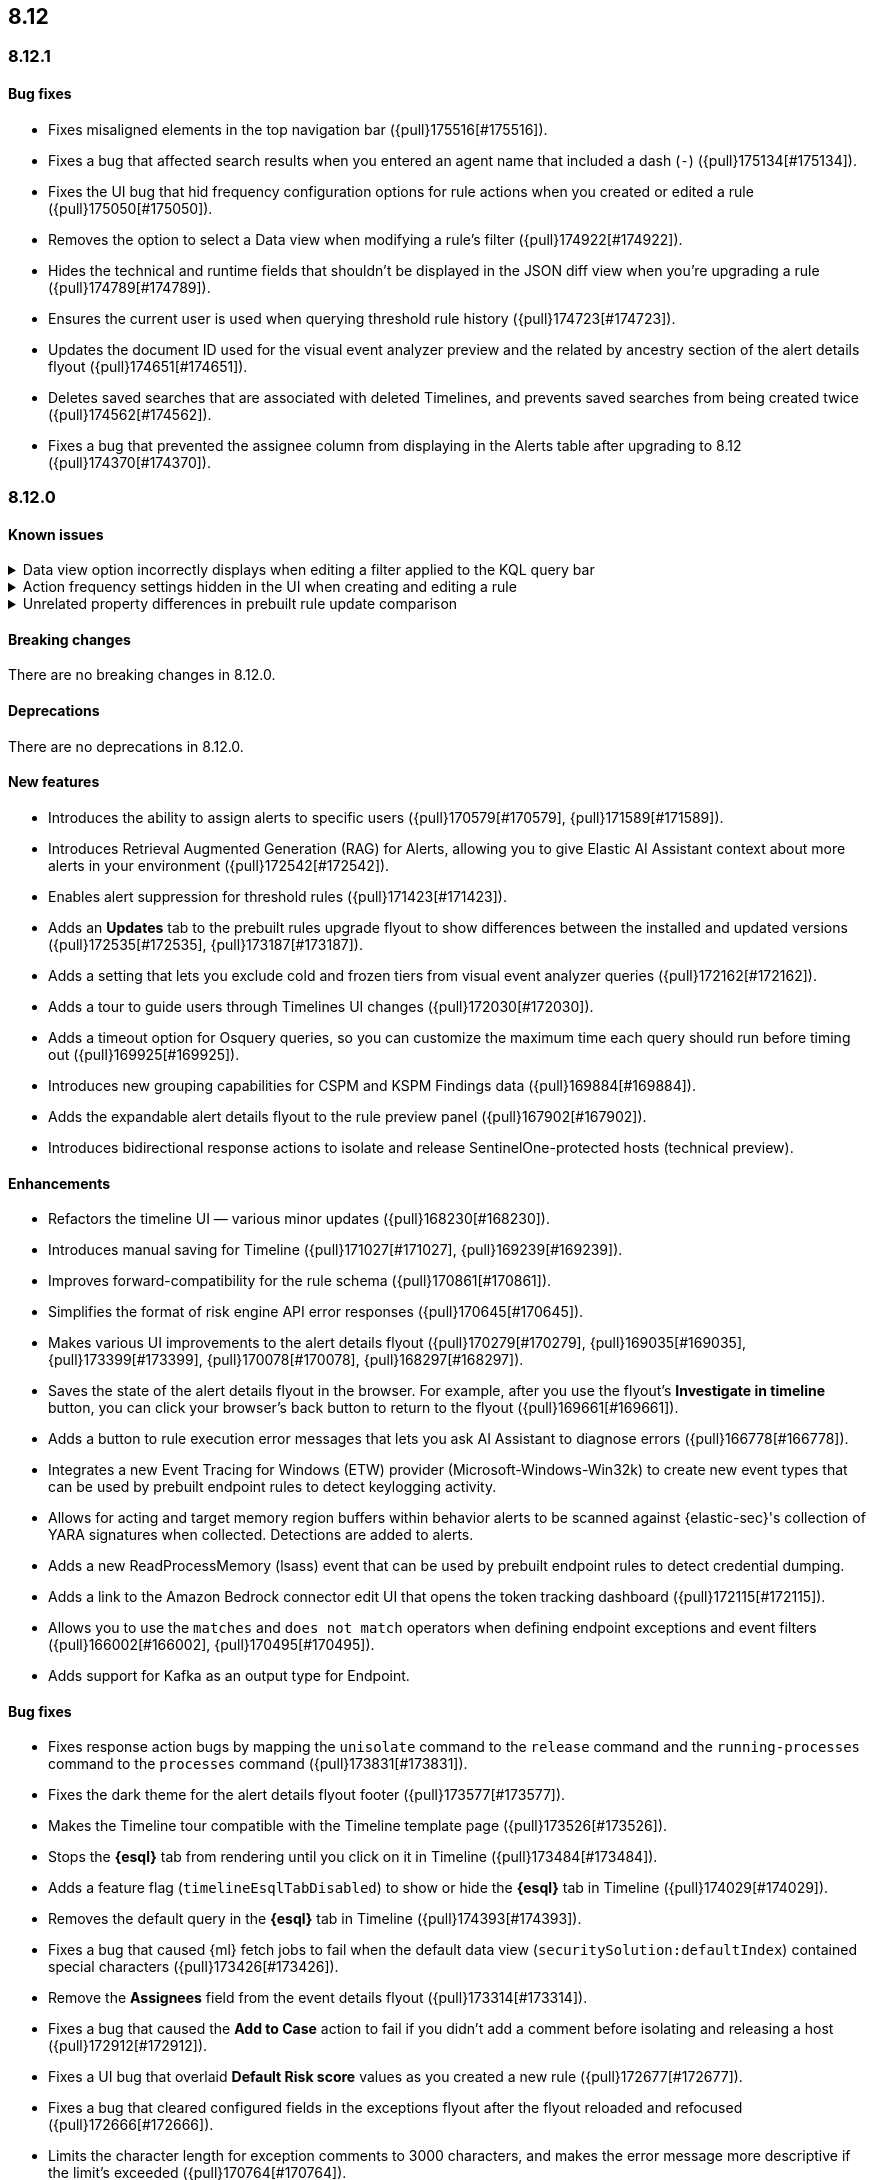 [[release-notes-header-8.12.0]]
== 8.12

[discrete]
[[release-notes-8.12.1]]
=== 8.12.1

[discrete]
[[bug-fixes-8.12.1]]
==== Bug fixes
* Fixes misaligned elements in the top navigation bar ({pull}175516[#175516]).
* Fixes a bug that affected search results when you entered an agent name that included a dash (`-`) ({pull}175134[#175134]).
* Fixes the UI bug that hid frequency configuration options for rule actions when you created or edited a rule ({pull}175050[#175050]).
* Removes the option to select a Data view when modifying a rule's filter ({pull}174922[#174922]).
* Hides the technical and runtime fields that shouldn't be displayed in the JSON diff view when you're upgrading a rule ({pull}174789[#174789]).
* Ensures the current user is used when querying threshold rule history ({pull}174723[#174723]).
* Updates the document ID used for the visual event analyzer preview and the related by ancestry section of the alert details flyout ({pull}174651[#174651]).
* Deletes saved searches that are associated with deleted Timelines, and prevents saved searches from being created twice ({pull}174562[#174562]).
* Fixes a bug that prevented the assignee column from displaying in the Alerts table after upgrading to 8.12 ({pull}174370[#174370]).

[discrete]
[[release-notes-8.12.0]]
=== 8.12.0

[discrete]
[[known-issue-8.12.0]]
==== Known issues

// tag::known-issue-173958[]
[discrete]
.Data view option incorrectly displays when editing a filter applied to the KQL query bar 
[%collapsible]
====
*Details* +
When editing the Alerts page KQL query bar filter or editing the KQL query bar filter on the rule edit page, you might encounter a UI bug requiring you to select a data view to proceed. 

*Workaround* +
Select the **Edit the query filter using DSL** option.
====
// end::known-issue-173958[]

// tag::known-issue-175043[]
[discrete]
.Action frequency settings hidden in the UI when creating and editing a rule
[%collapsible]
====
*Details* +
Configuration options for rule action frequency are unavailable when creating and editing rules. Rules with action frequencies that are already configured still run correctly.

*Workaround* +
Use the <<rules-api-update,update rule>> API to change a rule's action frequency settings. Alternatively, export a rule, update its action frequency settings, and then re-import the rule.
====
// end::known-issue-175043[]

// tag::known-issue-174844[]
[discrete]
.Unrelated property differences in prebuilt rule update comparison
[%collapsible]
====
*Details* +
The JSON comparison for updated prebuilt detection rules might display some properties used for internal processing, which doesn't accurately indicate how the rule will change if you update it.

For example, if you added automated actions or an exception list to an installed rule, the comparison shows the JSON properties `actions`, `response_actions`, or `exceptions_list` in the **Base version** (your installed version) but not in the **Update** column (Elastic's latest version). When you update the rule, it will still include your actions or exceptions — they will not be removed. 

Similarly, the comparison might show a difference in the `enabled` property, but upgrading the rule will not change whether your installed rule is enabled or not. Other properties that might display in the comparison but don't actually indicate rule configuration changes include `execution_summary`, `timestamp_override_fallback_disabled`, `meta`, `filters`, `updated_at`, and `output_index`.

*Workaround* +
No workaround is needed. You can ignore these unrelated property differences in the JSON comparison.
====
// end::known-issue-174844[]

[discrete]
[[breaking-changes-8.12.0]]
==== Breaking changes

There are no breaking changes in 8.12.0.

[discrete]
[[deprecations-8.12.0]]
==== Deprecations

There are no deprecations in 8.12.0.

[discrete]
[[features-8.12.0]]
==== New features

* Introduces the ability to assign alerts to specific users ({pull}170579[#170579], {pull}171589[#171589]).
* Introduces Retrieval Augmented Generation (RAG) for Alerts, allowing you to give Elastic AI Assistant context about more alerts in your environment ({pull}172542[#172542]).
* Enables alert suppression for threshold rules ({pull}171423[#171423]).
* Adds an *Updates* tab to the prebuilt rules upgrade flyout to show differences between the installed and updated versions ({pull}172535[#172535], {pull}173187[#173187]).
* Adds a setting that lets you exclude cold and frozen tiers from visual event analyzer queries ({pull}172162[#172162]).
* Adds a tour to guide users through Timelines UI changes ({pull}172030[#172030]).
* Adds a timeout option for Osquery queries, so you can customize the maximum time each query should run before timing out ({pull}169925[#169925]).
* Introduces new grouping capabilities for CSPM and KSPM Findings data ({pull}169884[#169884]).
* Adds the expandable alert details flyout to the rule preview panel ({pull}167902[#167902]).
* Introduces bidirectional response actions to isolate and release SentinelOne-protected hosts (technical preview).

[discrete]
[[enhancements-8.12.0]]
==== Enhancements

* Refactors the timeline UI — various minor updates ({pull}168230[#168230]).
* Introduces manual saving for Timeline ({pull}171027[#171027], {pull}169239[#169239]).
* Improves forward-compatibility for the rule schema ({pull}170861[#170861]).
* Simplifies the format of risk engine API error responses ({pull}170645[#170645]).
* Makes various UI improvements to the alert details flyout ({pull}170279[#170279], {pull}169035[#169035], {pull}173399[#173399], {pull}170078[#170078], {pull}168297[#168297]).
* Saves the state of the alert details flyout in the browser. For example, after you use the flyout's *Investigate in timeline* button, you can click your browser's back button to return to the flyout ({pull}169661[#169661]).
* Adds a button to rule execution error messages that lets you ask AI Assistant to diagnose errors ({pull}166778[#166778]).
* Integrates a new Event Tracing for Windows (ETW) provider (Microsoft-Windows-Win32k) to create new event types that can be used by prebuilt endpoint rules to detect keylogging activity.
* Allows for acting and target memory region buffers within behavior alerts to be scanned against {elastic-sec}'s collection of YARA signatures when collected. Detections are added to alerts.
* Adds a new ReadProcessMemory (lsass) event that can be used by prebuilt endpoint rules to detect credential dumping.
* Adds a link to the Amazon Bedrock connector edit UI that opens the token tracking dashboard ({pull}172115[#172115]).
* Allows you to use the `matches` and `does not match` operators when defining endpoint exceptions and event filters ({pull}166002[#166002], {pull}170495[#170495]).
* Adds support for Kafka as an output type for Endpoint.

[discrete]
[[bug-fixes-8.12.0]]
==== Bug fixes

* Fixes response action bugs by mapping the `unisolate` command to the `release` command and the `running-processes` command to the `processes` command ({pull}173831[#173831]).
* Fixes the dark theme for the alert details flyout footer ({pull}173577[#173577]).
* Makes the Timeline tour compatible with the Timeline template page ({pull}173526[#173526]).
* Stops the **{esql}** tab from rendering until you click on it in Timeline ({pull}173484[#173484]).
* Adds a feature flag (`timelineEsqlTabDisabled`) to show or hide the **{esql}** tab in Timeline ({pull}174029[#174029]).
* Removes the default query in the **{esql}** tab in Timeline ({pull}174393[#174393]).
* Fixes a bug that caused {ml} fetch jobs to fail when the default data view (`securitySolution:defaultIndex`) contained special characters ({pull}173426[#173426]).
* Remove the **Assignees** field from the event details flyout ({pull}173314[#173314]).
* Fixes a bug that caused the **Add to Case** action to fail if you didn't add a comment before isolating and releasing a host ({pull}172912[#172912]).
* Fixes a UI bug that overlaid **Default Risk score** values as you created a new rule ({pull}172677[#172677]).
* Fixes a bug that cleared configured fields in the exceptions flyout after the flyout reloaded and refocused ({pull}172666[#172666]).
* Limits the character length for exception comments to 3000 characters, and makes the error message more descriptive if the limit's exceeded ({pull}170764[#170764]).
* Re-adds the missing alerts index filtration to Data views ({pull}170484[#170484]).
* Fixes a bug that didn't allow exceptions to be created or edited after an error displayed ({pull}169801[#169801]).
* Stops {security-app} pages from crashing when there's a fields error in the **Stack by** component ({pull}168411[#168411]).
* Deletes saved searches that are associated with deleted Timelines and prevents saved searches from being created twice ({pull}174562[#174562]).
* Fixes a bug with the **Share alert** feature in the alert details flyout ({pull}174005[#174005]).